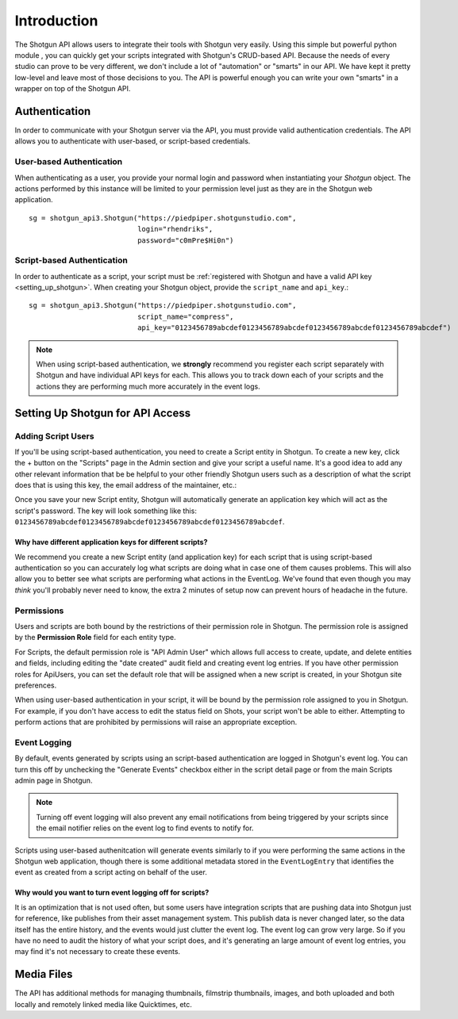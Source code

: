 ############
Introduction
############

The Shotgun API allows users to integrate their tools with Shotgun very easily. Using this simple but powerful python module , you can quickly get your scripts integrated with Shotgun's CRUD-based API. Because the needs of every studio can prove to be very different, we don't include a lot of "automation" or "smarts" in our API. We have kept it pretty low-level and leave most of those decisions to you. The API is powerful enough you can write your own "smarts" in a wrapper on top of the Shotgun API.


.. _authentication:

**************
Authentication
**************

In order to communicate with your Shotgun server via the API, you must provide valid authentication credentials. The API allows you to authenticate with user-based, or script-based credentials.

User-based Authentication
=========================
When authenticating as a user, you provide your normal login and password when instantiating your `Shotgun` object. The actions performed by this instance will be limited to your permission level just as they are in the Shotgun web application. ::

    sg = shotgun_api3.Shotgun("https://piedpiper.shotgunstudio.com",
                              login="rhendriks",
                              password="c0mPre$Hi0n")

Script-based Authentication
===========================
In order to authenticate as a script, your script must be :ref:`registered with Shotgun and have a valid API key <setting_up_shotgun>`. When creating your Shotgun object, provide the ``script_name`` and ``api_key``.::

    sg = shotgun_api3.Shotgun("https://piedpiper.shotgunstudio.com",
                              script_name="compress",
                              api_key="0123456789abcdef0123456789abcdef0123456789abcdef0123456789abcdef")

.. note:: When using script-based authentication, we **strongly** recommend you register each script separately with Shotgun and have individual API keys for each. This allows you to track down each of your scripts and the actions they are performing much more accurately in the event logs.


.. _setting_up_shotgun:

*********************************
Setting Up Shotgun for API Access
*********************************

Adding Script Users
===================
If you'll be using script-based authentication, you need to create a Script entity in Shotgun. To create a new key, click the + button on the "Scripts" page in the Admin section and give your script a useful name. It's a good idea to add any other relevant information that be be helpful to your other friendly Shotgun users such as a description of what the script does that is using this key, the email address of the maintainer, etc.:

.. image:: ../images/scripts_page.png

.. todo:: update the image above for a less-ancient version of Shotgun

Once you save your new Script entity, Shotgun will automatically generate an application key which will act as the script's password. The key will look something like this: ``0123456789abcdef0123456789abcdef0123456789abcdef0123456789abcdef``.

Why have different application keys for different scripts?
----------------------------------------------------------
We recommend you create a new Script entity (and application key) for each script that is using script-based authentication so you can accurately log what scripts are doing what in case one of them causes problems. This will also allow you to better see what scripts are performing what actions in the EventLog. We've found that even though you may *think* you'll probably never need to know, the extra 2 minutes of setup now can prevent hours of headache in the future.

Permissions
===========
Users and scripts are both bound by the restrictions of their permission role in Shotgun. The permission role is assigned by the **Permission Role** field for each entity type. 

For Scripts, the default permission role is "API Admin User" which allows full access to create, update, and delete entities and fields, including editing the "date created" audit field and creating event log entries. If you have other permission roles for ApiUsers, you can set the default role that will be assigned when a new script is created, in your Shotgun site preferences.

.. todo:: add link to Shotgun permission role configuration docs for users and API

When using user-based authentication in your script, it will be bound by the permission role assigned to you in Shotgun. For example, if you don't have access to edit the status field on Shots, your script won't be able to either. Attempting to perform actions that are prohibited by permissions will raise an appropriate exception.

Event Logging
=============
By default, events generated by scripts using an script-based authentication are logged in Shotgun's event log. You can turn this off by unchecking the "Generate Events" checkbox either in the script detail page or from the main Scripts admin page in Shotgun. 

.. note:: Turning off event logging will also prevent any email notifications from being triggered by your scripts since the email notifier relies on the event log to find events to notify for.

Scripts using user-based authenitcation will generate events similarly to if you were performing the same actions in the Shotgun web application, though there is some additional metadata stored in the ``EventLogEntry`` that identifies the event as created from a script acting on behalf of the user.

Why would you want to turn event logging off for scripts?
---------------------------------------------------------
It is an optimization that is not used often, but some users have integration scripts that are pushing data into Shotgun just for reference, like publishes from their asset management system. This publish data is never changed later, so the data itself has the entire history, and the events would just clutter the event log. The event log can grow very large. So if you have no need to audit the history of what your script does, and it's generating an large amount of event log entries, you may find it's not necessary to create these events. 


***********
Media Files
***********

The API has additional methods for managing thumbnails, filmstrip thumbnails, images, and both uploaded and both locally and remotely linked media like Quicktimes, etc.







